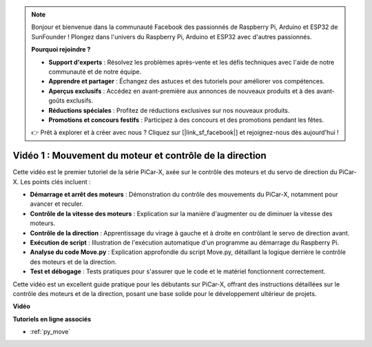 .. note::

    Bonjour et bienvenue dans la communauté Facebook des passionnés de Raspberry Pi, Arduino et ESP32 de SunFounder ! Plongez dans l'univers du Raspberry Pi, Arduino et ESP32 avec d'autres passionnés.

    **Pourquoi rejoindre ?**

    - **Support d'experts** : Résolvez les problèmes après-vente et les défis techniques avec l'aide de notre communauté et de notre équipe.
    - **Apprendre et partager** : Échangez des astuces et des tutoriels pour améliorer vos compétences.
    - **Aperçus exclusifs** : Accédez en avant-première aux annonces de nouveaux produits et à des avant-goûts exclusifs.
    - **Réductions spéciales** : Profitez de réductions exclusives sur nos nouveaux produits.
    - **Promotions et concours festifs** : Participez à des concours et des promotions pendant les fêtes.

    👉 Prêt à explorer et à créer avec nous ? Cliquez sur [|link_sf_facebook|] et rejoignez-nous dès aujourd'hui !

Vidéo 1 : Mouvement du moteur et contrôle de la direction
===============================================================

Cette vidéo est le premier tutoriel de la série PiCar-X, axée sur le contrôle des moteurs et du servo de direction du PiCar-X. Les points clés incluent :

* **Démarrage et arrêt des moteurs** : Démonstration du contrôle des mouvements du PiCar-X, notamment pour avancer et reculer.
* **Contrôle de la vitesse des moteurs** : Explication sur la manière d'augmenter ou de diminuer la vitesse des moteurs.
* **Contrôle de la direction** : Apprentissage du virage à gauche et à droite en contrôlant le servo de direction avant.
* **Exécution de script** : Illustration de l'exécution automatique d'un programme au démarrage du Raspberry Pi.
* **Analyse du code Move.py** : Explication approfondie du script Move.py, détaillant la logique derrière le contrôle des moteurs et de la direction.
* **Test et débogage** : Tests pratiques pour s'assurer que le code et le matériel fonctionnent correctement.

Cette vidéo est un excellent guide pratique pour les débutants sur PiCar-X, offrant des instructions détaillées sur le contrôle des moteurs et de la direction, posant une base solide pour le développement ultérieur de projets.

**Vidéo**

.. raw:: html

    <iframe width="700" height="500" src="https://www.youtube.com/embed/hlHajsMr1Xk?si=QMnT7oM_93vNnBd0" title="YouTube video player" frameborder="0" allow="accelerometer; autoplay; clipboard-write; encrypted-media; gyroscope; picture-in-picture; web-share" allowfullscreen></iframe>

**Tutoriels en ligne associés**

* :ref:`py_move`

